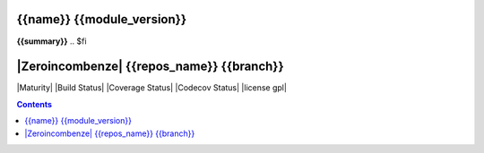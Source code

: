 .. $if odoo_layer == 'pypi'
===========================
{{name}} {{module_version}}
===========================

.. $if name != summary

**{{summary}}**
.. $fi

.. $elif odoo_layer == 'pypirepo'
==========================================
|Zeroincombenze| {{repos_name}} {{branch}}
==========================================
.. $fi
|Maturity| |Build Status| |Coverage Status| |Codecov Status| |license gpl|

.. contents::